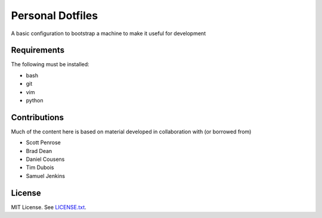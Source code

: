 Personal Dotfiles 
=================

A basic configuration to bootstrap a machine to make it useful for development 

Requirements
------------

The following must be installed:

* bash
* git
* vim
* python

Contributions
-------------

Much of the content here is based on material developed in collaboration with
(or borrowed from)

* Scott Penrose
* Brad Dean
* Daniel Cousens
* Tim Dubois
* Samuel Jenkins

License
-------

MIT License. See `LICENSE.txt <LICENSE.txt>`_.
